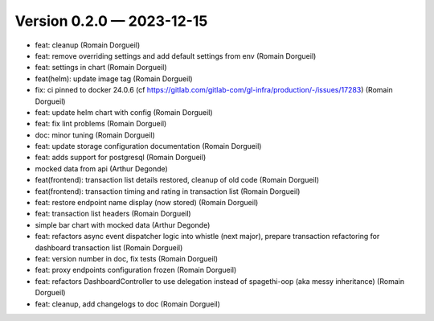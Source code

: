 Version 0.2.0 — 2023-12-15
==========================

* feat: cleanup (Romain Dorgueil)
* feat: remove overriding settings and add default settings from env (Romain Dorgueil)
* feat: settings in chart (Romain Dorgueil)
* feat(helm): update image tag (Romain Dorgueil)
* fix: ci pinned to docker 24.0.6 (cf https://gitlab.com/gitlab-com/gl-infra/production/-/issues/17283) (Romain Dorgueil)
* feat: update helm chart with config (Romain Dorgueil)
* feat: fix lint problems (Romain Dorgueil)
* doc: minor tuning (Romain Dorgueil)
* feat: update storage configuration documentation (Romain Dorgueil)
* feat: adds support for postgresql (Romain Dorgueil)
* mocked data from api (Arthur Degonde)
* feat(frontend): transaction list details restored, cleanup of old code (Romain Dorgueil)
* feat(frontend): transaction timing and rating in transaction list (Romain Dorgueil)
* feat: restore endpoint name display (now stored) (Romain Dorgueil)
* feat: transaction list headers (Romain Dorgueil)
* simple bar chart with mocked data (Arthur Degonde)
* feat: refactors async event dispatcher logic into whistle (next major), prepare transaction refactoring for dashboard transaction list (Romain Dorgueil)
* feat: version number in doc, fix tests (Romain Dorgueil)
* feat: proxy endpoints configuration frozen (Romain Dorgueil)
* feat: refactors DashboardController to use delegation instead of spagethi-oop (aka messy inheritance) (Romain Dorgueil)
* feat: cleanup, add changelogs to doc (Romain Dorgueil)
